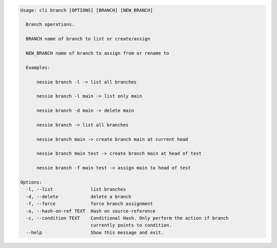 .. code-block:: bash

	Usage: cli branch [OPTIONS] [BRANCH] [NEW_BRANCH]
	
	  Branch operations.
	
	  BRANCH name of branch to list or create/assign
	
	  NEW_BRANCH name of branch to assign from or rename to
	
	  Examples:
	
	      nessie branch -l -> list all branches
	
	      nessie branch -l main -> list only main
	
	      nessie branch -d main -> delete main
	
	      nessie branch -> list all branches
	
	      nessie branch main -> create branch main at current head
	
	      nessie branch main test -> create branch main at head of test
	
	      nessie branch -f main test -> assign main to head of test
	
	Options:
	  -l, --list              list branches
	  -d, --delete            delete a branch
	  -f, --force             force branch assignment
	  -o, --hash-on-ref TEXT  Hash on source-reference
	  -c, --condition TEXT    Conditional Hash. Only perform the action if branch
	                          currently points to condition.
	  --help                  Show this message and exit.
	
	

